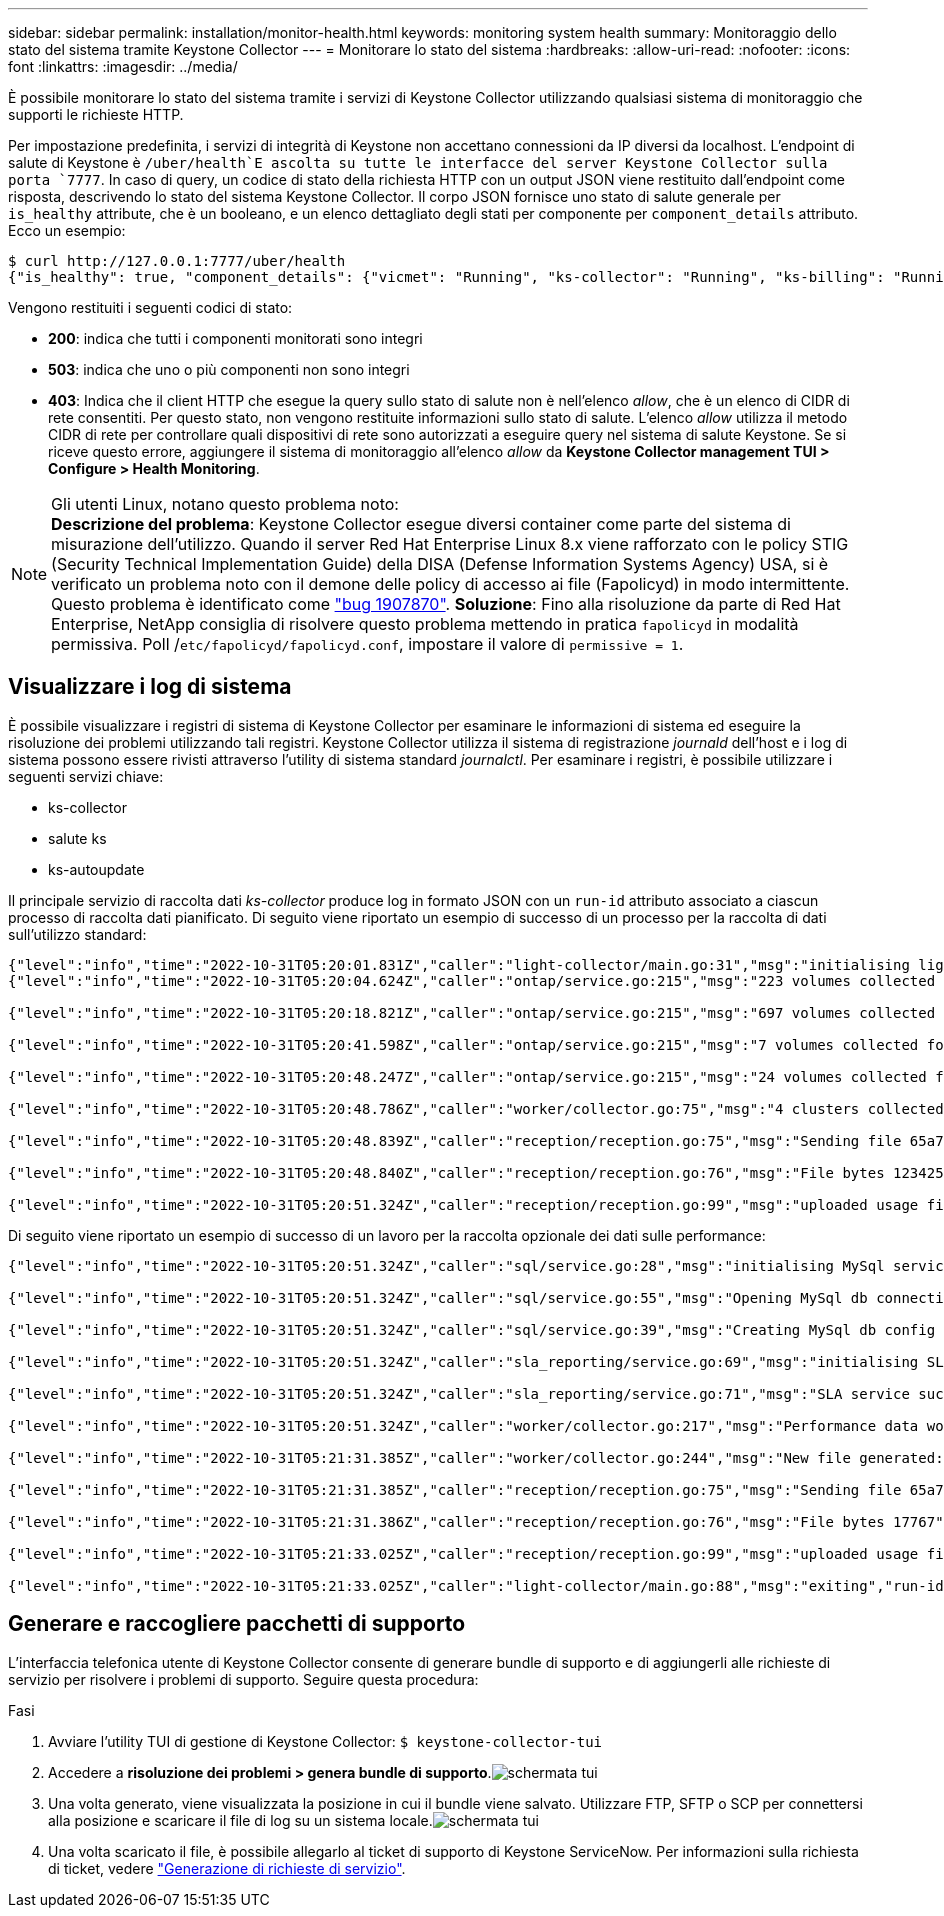 ---
sidebar: sidebar 
permalink: installation/monitor-health.html 
keywords: monitoring system health 
summary: Monitoraggio dello stato del sistema tramite Keystone Collector 
---
= Monitorare lo stato del sistema
:hardbreaks:
:allow-uri-read: 
:nofooter: 
:icons: font
:linkattrs: 
:imagesdir: ../media/


[role="lead"]
È possibile monitorare lo stato del sistema tramite i servizi di Keystone Collector utilizzando qualsiasi sistema di monitoraggio che supporti le richieste HTTP.

Per impostazione predefinita, i servizi di integrità di Keystone non accettano connessioni da IP diversi da localhost. L'endpoint di salute di Keystone è `/uber/health`E ascolta su tutte le interfacce del server Keystone Collector sulla porta `7777`. In caso di query, un codice di stato della richiesta HTTP con un output JSON viene restituito dall'endpoint come risposta, descrivendo lo stato del sistema Keystone Collector. Il corpo JSON fornisce uno stato di salute generale per `is_healthy` attribute, che è un booleano, e un elenco dettagliato degli stati per componente per `component_details` attributo. Ecco un esempio:

[listing]
----
$ curl http://127.0.0.1:7777/uber/health
{"is_healthy": true, "component_details": {"vicmet": "Running", "ks-collector": "Running", "ks-billing": "Running", "chronyd": "Running"}}
----
Vengono restituiti i seguenti codici di stato:

* *200*: indica che tutti i componenti monitorati sono integri
* *503*: indica che uno o più componenti non sono integri
* *403*: Indica che il client HTTP che esegue la query sullo stato di salute non è nell'elenco _allow_, che è un elenco di CIDR di rete consentiti. Per questo stato, non vengono restituite informazioni sullo stato di salute. L'elenco _allow_ utilizza il metodo CIDR di rete per controllare quali dispositivi di rete sono autorizzati a eseguire query nel sistema di salute Keystone. Se si riceve questo errore, aggiungere il sistema di monitoraggio all'elenco _allow_ da *Keystone Collector management TUI > Configure > Health Monitoring*.


.Gli utenti Linux, notano questo problema noto:

NOTE: *Descrizione del problema*: Keystone Collector esegue diversi container come parte del sistema di misurazione dell'utilizzo. Quando il server Red Hat Enterprise Linux 8.x viene rafforzato con le policy STIG (Security Technical Implementation Guide) della DISA (Defense Information Systems Agency) USA, si è verificato un problema noto con il demone delle policy di accesso ai file (Fapolicyd) in modo intermittente. Questo problema è identificato come link:https://bugzilla.redhat.com/show_bug.cgi?id=1907870["bug 1907870"^]. *Soluzione*: Fino alla risoluzione da parte di Red Hat Enterprise, NetApp consiglia di risolvere questo problema mettendo in pratica `fapolicyd` in modalità permissiva. Poll /`etc/fapolicyd/fapolicyd.conf`, impostare il valore di `permissive = 1`.



== Visualizzare i log di sistema

È possibile visualizzare i registri di sistema di Keystone Collector per esaminare le informazioni di sistema ed eseguire la risoluzione dei problemi utilizzando tali registri. Keystone Collector utilizza il sistema di registrazione _journald_ dell'host e i log di sistema possono essere rivisti attraverso l'utility di sistema standard _journalctl_. Per esaminare i registri, è possibile utilizzare i seguenti servizi chiave:

* ks-collector
* salute ks
* ks-autoupdate


Il principale servizio di raccolta dati _ks-collector_ produce log in formato JSON con un `run-id` attributo associato a ciascun processo di raccolta dati pianificato. Di seguito viene riportato un esempio di successo di un processo per la raccolta di dati sull'utilizzo standard:

[listing]
----
{"level":"info","time":"2022-10-31T05:20:01.831Z","caller":"light-collector/main.go:31","msg":"initialising light collector with run-id cdflm0f74cgphgfon8cg","run-id":"cdflm0f74cgphgfon8cg"}
{"level":"info","time":"2022-10-31T05:20:04.624Z","caller":"ontap/service.go:215","msg":"223 volumes collected for cluster a2049dd4-bfcf-11ec-8500-00505695ce60","run-id":"cdflm0f74cgphgfon8cg"}

{"level":"info","time":"2022-10-31T05:20:18.821Z","caller":"ontap/service.go:215","msg":"697 volumes collected for cluster 909cbacc-bfcf-11ec-8500-00505695ce60","run-id":"cdflm0f74cgphgfon8cg"}

{"level":"info","time":"2022-10-31T05:20:41.598Z","caller":"ontap/service.go:215","msg":"7 volumes collected for cluster f7b9a30c-55dc-11ed-9c88-005056b3d66f","run-id":"cdflm0f74cgphgfon8cg"}

{"level":"info","time":"2022-10-31T05:20:48.247Z","caller":"ontap/service.go:215","msg":"24 volumes collected for cluster a9e2dcff-ab21-11ec-8428-00a098ad3ba2","run-id":"cdflm0f74cgphgfon8cg"}

{"level":"info","time":"2022-10-31T05:20:48.786Z","caller":"worker/collector.go:75","msg":"4 clusters collected","run-id":"cdflm0f74cgphgfon8cg"}

{"level":"info","time":"2022-10-31T05:20:48.839Z","caller":"reception/reception.go:75","msg":"Sending file 65a71542-cb4d-bdb2-e9a7-a826be4fdcb7_1667193648.tar.gz type=ontap to reception","run-id":"cdflm0f74cgphgfon8cg"}

{"level":"info","time":"2022-10-31T05:20:48.840Z","caller":"reception/reception.go:76","msg":"File bytes 123425","run-id":"cdflm0f74cgphgfon8cg"}

{"level":"info","time":"2022-10-31T05:20:51.324Z","caller":"reception/reception.go:99","msg":"uploaded usage file to reception with status 201 Created","run-id":"cdflm0f74cgphgfon8cg"}
----
Di seguito viene riportato un esempio di successo di un lavoro per la raccolta opzionale dei dati sulle performance:

[listing]
----
{"level":"info","time":"2022-10-31T05:20:51.324Z","caller":"sql/service.go:28","msg":"initialising MySql service at 10.128.114.214"}

{"level":"info","time":"2022-10-31T05:20:51.324Z","caller":"sql/service.go:55","msg":"Opening MySql db connection at server 10.128.114.214"}

{"level":"info","time":"2022-10-31T05:20:51.324Z","caller":"sql/service.go:39","msg":"Creating MySql db config object"}

{"level":"info","time":"2022-10-31T05:20:51.324Z","caller":"sla_reporting/service.go:69","msg":"initialising SLA service"}

{"level":"info","time":"2022-10-31T05:20:51.324Z","caller":"sla_reporting/service.go:71","msg":"SLA service successfully initialised"}

{"level":"info","time":"2022-10-31T05:20:51.324Z","caller":"worker/collector.go:217","msg":"Performance data would be collected for timerange: 2022-10-31T10:24:52~2022-10-31T10:29:52"}

{"level":"info","time":"2022-10-31T05:21:31.385Z","caller":"worker/collector.go:244","msg":"New file generated: 65a71542-cb4d-bdb2-e9a7-a826be4fdcb7_1667193651.tar.gz"}

{"level":"info","time":"2022-10-31T05:21:31.385Z","caller":"reception/reception.go:75","msg":"Sending file 65a71542-cb4d-bdb2-e9a7-a826be4fdcb7_1667193651.tar.gz type=ontap-perf to reception","run-id":"cdflm0f74cgphgfon8cg"}

{"level":"info","time":"2022-10-31T05:21:31.386Z","caller":"reception/reception.go:76","msg":"File bytes 17767","run-id":"cdflm0f74cgphgfon8cg"}

{"level":"info","time":"2022-10-31T05:21:33.025Z","caller":"reception/reception.go:99","msg":"uploaded usage file to reception with status 201 Created","run-id":"cdflm0f74cgphgfon8cg"}

{"level":"info","time":"2022-10-31T05:21:33.025Z","caller":"light-collector/main.go:88","msg":"exiting","run-id":"cdflm0f74cgphgfon8cg"}
----


== Generare e raccogliere pacchetti di supporto

L'interfaccia telefonica utente di Keystone Collector consente di generare bundle di supporto e di aggiungerli alle richieste di servizio per risolvere i problemi di supporto. Seguire questa procedura:

.Fasi
. Avviare l'utility TUI di gestione di Keystone Collector:
`$ keystone-collector-tui`
. Accedere a *risoluzione dei problemi > genera bundle di supporto*.image:tui-sup-bundl.png["schermata tui"]
. Una volta generato, viene visualizzata la posizione in cui il bundle viene salvato. Utilizzare FTP, SFTP o SCP per connettersi alla posizione e scaricare il file di log su un sistema locale.image:tui-sup-bundl-2.png["schermata tui"]
. Una volta scaricato il file, è possibile allegarlo al ticket di supporto di Keystone ServiceNow. Per informazioni sulla richiesta di ticket, vedere link:../concepts/gssc.html["Generazione di richieste di servizio"].

